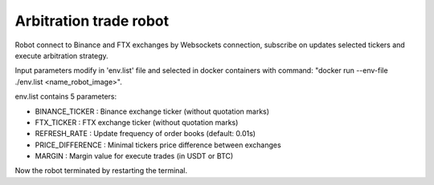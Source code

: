 **Arbitration trade robot**
===========================

Robot connect to Binance and FTX exchanges by Websockets connection,
subscribe on updates selected tickers and execute arbitration strategy.

Input parameters modify in 'env.list' file and selected in docker containers
with command: "docker run --env-file ./env.list <name_robot_image>".

env.list contains 5 parameters:

* BINANCE_TICKER : Binance exchange ticker (without quotation marks)
* FTX_TICKER : FTX exchange ticker (without quotation marks)
* REFRESH_RATE : Update frequency of order books (default: 0.01s)
* PRICE_DIFFERENCE : Minimal tickers price difference between exchanges
* MARGIN : Margin value for execute trades (in USDT or BTC)

Now the robot terminated by restarting the terminal.